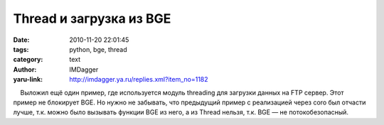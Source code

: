 Thread и загрузка из BGE
========================
:date: 2010-11-20 22:01:45
:tags: python, bge, thread
:category: text
:author: IMDagger
:yaru-link: http://imdagger.ya.ru/replies.xml?item_no=1182

    Выложил ещё один пример, где используется модуль threading для
загрузки данных на FTP сервер. Этот пример не блокирует BGE. Но нужно не
забывать, что предыдущий пример с реализацией через coro был отчасти
лучше, т.к. можно было вызывать функции BGE из него, а из Thread нельзя,
т.к. BGE — не потокобезопасный.

